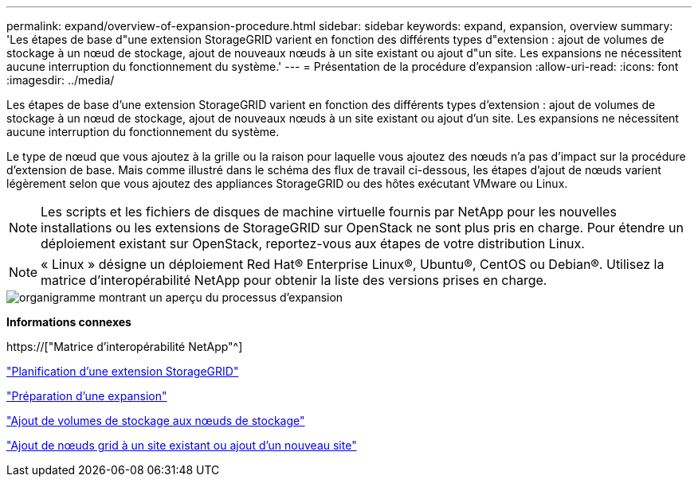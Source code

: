 ---
permalink: expand/overview-of-expansion-procedure.html 
sidebar: sidebar 
keywords: expand, expansion, overview 
summary: 'Les étapes de base d"une extension StorageGRID varient en fonction des différents types d"extension : ajout de volumes de stockage à un nœud de stockage, ajout de nouveaux nœuds à un site existant ou ajout d"un site. Les expansions ne nécessitent aucune interruption du fonctionnement du système.' 
---
= Présentation de la procédure d'expansion
:allow-uri-read: 
:icons: font
:imagesdir: ../media/


[role="lead"]
Les étapes de base d'une extension StorageGRID varient en fonction des différents types d'extension : ajout de volumes de stockage à un nœud de stockage, ajout de nouveaux nœuds à un site existant ou ajout d'un site. Les expansions ne nécessitent aucune interruption du fonctionnement du système.

Le type de nœud que vous ajoutez à la grille ou la raison pour laquelle vous ajoutez des nœuds n'a pas d'impact sur la procédure d'extension de base. Mais comme illustré dans le schéma des flux de travail ci-dessous, les étapes d'ajout de nœuds varient légèrement selon que vous ajoutez des appliances StorageGRID ou des hôtes exécutant VMware ou Linux.


NOTE: Les scripts et les fichiers de disques de machine virtuelle fournis par NetApp pour les nouvelles installations ou les extensions de StorageGRID sur OpenStack ne sont plus pris en charge. Pour étendre un déploiement existant sur OpenStack, reportez-vous aux étapes de votre distribution Linux.


NOTE: « Linux » désigne un déploiement Red Hat® Enterprise Linux®, Ubuntu®, CentOS ou Debian®. Utilisez la matrice d'interopérabilité NetApp pour obtenir la liste des versions prises en charge.

image::../media/expansion_workflow.png[organigramme montrant un aperçu du processus d'expansion]

*Informations connexes*

https://["Matrice d'interopérabilité NetApp"^]

link:planning-expansion.html["Planification d'une extension StorageGRID"]

link:preparing-for-expansion.html["Préparation d'une expansion"]

link:adding-storage-volumes-to-storage-nodes.html["Ajout de volumes de stockage aux nœuds de stockage"]

link:adding-grid-nodes-to-existing-site-or-adding-new-site.html["Ajout de nœuds grid à un site existant ou ajout d'un nouveau site"]

